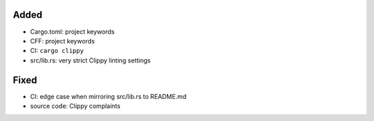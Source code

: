 .. A new scriv changelog fragment.
..
.. Uncomment the header that is right (remove the leading dots).
..
Added
.....

- Cargo.toml:  project keywords

- CFF:  project keywords

- CI:  ``cargo clippy``

- src/lib.rs:  very strict Clippy linting settings

.. Changed
.. .......
..
.. - A bullet item for the Changed category.
..
.. Deprecated
.. ..........
..
.. - A bullet item for the Deprecated category.
..
Fixed
.....

- CI:  edge case when mirroring src/lib.rs to README.md

- source code:  Clippy complaints

.. Removed
.. .......
..
.. - A bullet item for the Removed category.
..
.. Security
.. ........
..
.. - A bullet item for the Security category.
..
